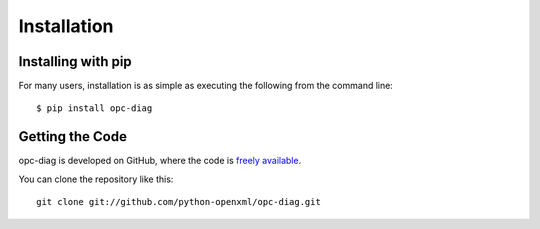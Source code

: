 .. _install:

Installation
============


Installing with pip
-------------------

For many users, installation is as simple as executing the following from the
command line::

   $ pip install opc-diag


Getting the Code
----------------

opc-diag is developed on GitHub, where the code is
`freely available <https://github.com/python-openxml/opc-diag>`_.

You can clone the repository like this::

    git clone git://github.com/python-openxml/opc-diag.git
